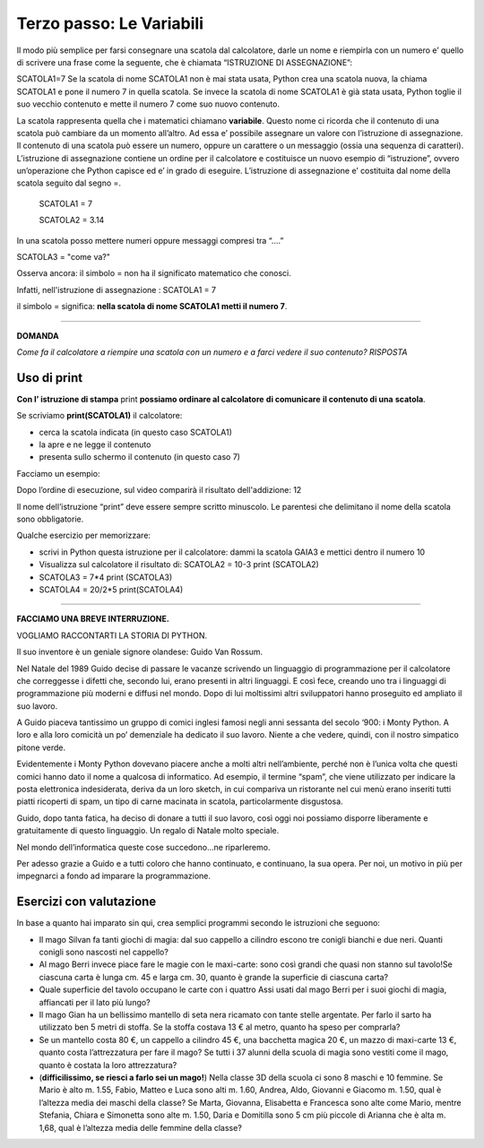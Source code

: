 =========================
Terzo passo: Le Variabili
=========================

.. role:: boltred

.. role:: blue
                             
Il modo più semplice per farsi consegnare una scatola dal calcolatore, darle un nome e riempirla con un numero                       
e’ quello di scrivere una frase come la seguente, che è chiamata :boltred:`“ISTRUZIONE DI ASSEGNAZIONE”`: 

:boltred:`SCATOLA1=7`
Se la scatola di nome SCATOLA1 non è mai stata usata, Python crea una scatola nuova, la chiama SCATOLA1 e pone il numero 7 in quella scatola. 
Se  invece la scatola di nome SCATOLA1 è già stata usata, Python toglie il suo vecchio contenuto e mette il numero 7 come suo nuovo contenuto.

La scatola rappresenta quella che i matematici chiamano **variabile**.
Questo nome ci ricorda che il contenuto di una scatola può cambiare da un momento all’altro.
Ad essa e’ possibile assegnare un valore con l’istruzione di assegnazione.
Il contenuto di una scatola può essere un numero, oppure un carattere o un messaggio (ossia una sequenza di caratteri).
L’istruzione di assegnazione contiene un ordine per il calcolatore e costituisce un nuovo esempio di “istruzione”, ovvero un’operazione che Python capisce ed e’ in grado di eseguire.
L’istruzione di assegnazione e’ costituita dal nome della scatola seguito dal segno =. 

   SCATOLA1 = 7
 
   SCATOLA2 = 3.14

In una scatola posso mettere numeri oppure messaggi compresi tra “….”

SCATOLA3 = "come va?"


Osserva ancora: il simbolo :boltred:`=` non ha il significato matematico che conosci.

Infatti, nell'istruzione di assegnazione :   
SCATOLA1 = 7


il simbolo :boltred:`=` significa:     
**nella scatola di nome SCATOLA1 metti il numero 7**.   

-----------

**DOMANDA**

*Come fa il calcolatore a riempire una scatola con un numero e a farci vedere il suo contenuto?*
*RISPOSTA* 
 

Uso di print
:::::::::::::

**Con l’ istruzione di stampa** :boltred:`print` **possiamo ordinare al calcolatore** **di comunicare** **il contenuto di una** 
**scatola**.                                                                                                                                                                                 

.. image:: images/vignetta.png
   :align: center
   :width: 100pt

Se scriviamo **print(SCATOLA1)** il calcolatore:

• cerca la scatola indicata (in questo caso SCATOLA1)

• la apre e ne legge il contenuto

• presenta sullo schermo il contenuto (in questo caso 7)

Facciamo un esempio:

.. activecode:: Print
   :coach:
   :caption: Usare print
    
   scatola1 = 8+4
   print (scatola1)

Dopo l’ordine di esecuzione, sul video comparirà il risultato dell'addizione: 12

Il nome dell’istruzione “print” deve essere sempre scritto 
minuscolo.
Le parentesi che delimitano il nome della scatola sono obbligatorie.

:blue:`Qualche esercizio per memorizzare:`
     
- scrivi in Python questa istruzione per il calcolatore:
  dammi la scatola GAIA3 e mettici dentro il numero 10

- Visualizza sul calcolatore il risultato di:
  SCATOLA2 = 10-3
  print (SCATOLA2)

- SCATOLA3 = 7*4
  print (SCATOLA3)

- SCATOLA4 = 20/2*5
  print(SCATOLA4)

------------------------------------

**FACCIAMO UNA BREVE INTERRUZIONE.**
 
VOGLIAMO RACCONTARTI LA STORIA DI PYTHON.

Il suo inventore è un geniale signore olandese: :boltred:`Guido Van Rossum`.

Nel Natale del 1989 Guido decise di passare le vacanze scrivendo un linguaggio di programmazione per il calcolatore che correggesse i difetti che, secondo lui, erano presenti in altri linguaggi. E così fece, creando uno tra i linguaggi di programmazione più moderni e diffusi nel mondo.
Dopo di lui moltissimi altri sviluppatori hanno proseguito ed ampliato il suo lavoro. 

A Guido piaceva tantissimo un gruppo di comici inglesi famosi negli anni sessanta del secolo ‘900: i Monty Python. A loro e alla loro comicità un po’ demenziale ha dedicato il suo lavoro. Niente a che vedere, quindi, con il nostro simpatico pitone verde.

Evidentemente i Monty Python dovevano piacere anche a molti altri nell’ambiente, perché non è l’unica volta che questi comici hanno dato il nome a qualcosa di informatico. 
Ad esempio, il termine “spam”, che viene utilizzato per indicare la posta elettronica indesiderata, deriva da un loro sketch, in cui compariva un ristorante nel cui menù erano inseriti tutti piatti ricoperti di spam, un tipo di carne macinata in scatola, particolarmente disgustosa.

Guido, dopo tanta fatica, ha deciso di donare a tutti il suo lavoro, così oggi noi possiamo disporre liberamente e gratuitamente di questo linguaggio. Un regalo di Natale molto speciale.

Nel mondo dell’informatica queste cose succedono...ne riparleremo.

Per adesso grazie a Guido e a tutti coloro che hanno continuato, e continuano, la sua opera.
Per noi, un motivo in più per impegnarci a fondo ad imparare la programmazione.

Esercizi con valutazione
::::::::::::::::::::::::

In base a quanto hai imparato sin qui, crea semplici programmi secondo le istruzioni che seguono:

- Il mago Silvan fa tanti giochi di magia: dal suo cappello a cilindro escono tre conigli bianchi e due neri. Quanti conigli sono nascosti nel cappello?

- Al mago Berri invece piace fare le magie con le maxi-carte: sono così grandi che quasi non stanno sul tavolo!Se ciascuna carta è lunga cm. 45 e larga cm. 30, quanto è grande la superficie di ciascuna carta?

- Quale superficie del tavolo occupano le carte con i quattro Assi usati dal mago Berri per i suoi giochi di magia, affiancati per il lato più lungo?

- Il mago Gian ha un bellissimo mantello di seta nera ricamato con tante stelle argentate. Per farlo il sarto ha utilizzato ben 5 metri di stoffa. Se la stoffa costava  13 € al metro, quanto ha speso per comprarla?

- Se un mantello costa 80 €, un cappello a cilindro 45 €, una bacchetta magica 20 €, un mazzo di maxi-carte 13 €, quanto costa l’attrezzatura per fare il mago? Se tutti i 37 alunni della scuola di magia sono vestiti come il mago, quanto è costata la loro attrezzatura?

- (**difficilissimo, se riesci a farlo sei un mago!**) Nella classe 3D della scuola ci sono 8 maschi e 10 femmine. Se Mario è alto m. 1.55, Fabio,  Matteo e Luca sono alti m. 1.60, Andrea, Aldo, Giovanni e Giacomo m. 1.50, qual è l’altezza media dei maschi della classe? Se Marta, Giovanna, Elisabetta e Francesca sono alte come Mario, mentre Stefania, Chiara e Simonetta sono alte m. 1.50, Daria e Domitilla sono 5 cm più piccole di Arianna che è alta m. 1,68, qual è l’altezza media delle femmine della classe?

.. activecode:: esercizi_es2
   :nocanvas:
   :language: python

